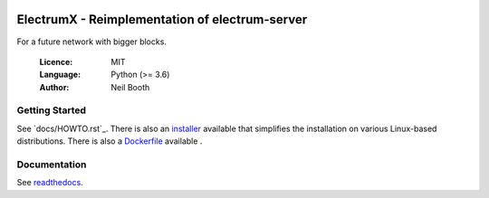 .. image:: https://travis-ci.org/kyuupichan/electrumx.svg?branch=master
    :target: https://travis-ci.org/kyuupichan/electrumx
.. image:: https://coveralls.io/repos/github/kyuupichan/electrumx/badge.svg
    :target: https://coveralls.io/github/kyuupichan/electrumx

===============================================
ElectrumX - Reimplementation of electrum-server
===============================================

For a future network with bigger blocks.

  :Licence: MIT
  :Language: Python (>= 3.6)
  :Author: Neil Booth

Getting Started
===============

See `docs/HOWTO.rst`_.
There is also an `installer`_ available that simplifies the installation on various Linux-based distributions.
There is also a `Dockerfile`_ available .

.. _installer:  https://github.com/OleksandrBlack/electrumx-installer

.. _Dockerfile: https://github.com/OleksandrBlack/docker-electrumx

Documentation
=============

See `readthedocs <https://electrumx.readthedocs.io/>`_.
